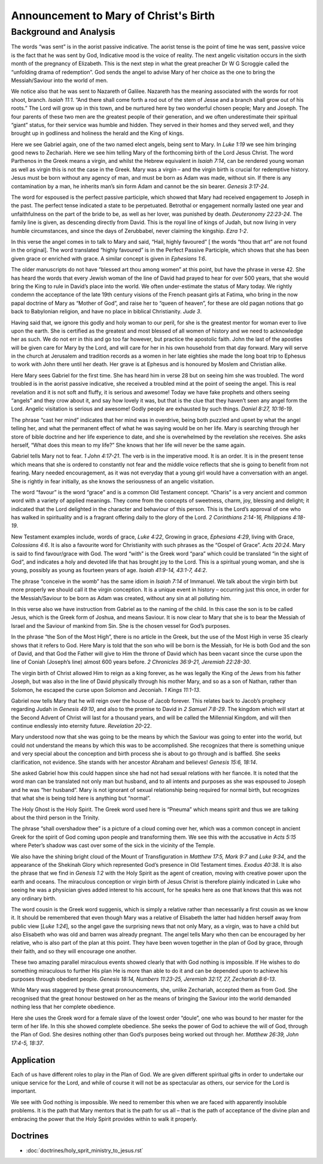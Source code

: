 Announcement to Mary of Christ's Birth
======================================

.. biblepassage:: Luke 1:26-38
    :bold:
    :title:

Background and Analysis
-----------------------

.. biblepassage:: Luke 1:26
    :bold:
    

The words “was sent” is in the aorist passive indicative. The aorist tense is the point of time he was sent, passive voice is the fact that he was sent by God, Indicative mood is the voice of reality.  The next angelic visitation occurs in the sixth month of the pregnancy of Elizabeth.  This is the next step in what the great preacher Dr W G Scroggie called the “unfolding drama of redemption”.  God sends the angel to advise Mary of her choice as the one to bring the Messiah/Saviour into the world of men.  

We notice also that he was sent to Nazareth of Galilee. Nazareth has the meaning associated with the words for root shoot, branch. `Isaiah 11:1`. “And there shall come forth a rod out of the stem of Jesse and a branch shall grow out of his roots.”   The Lord will grow up in this town, and be nurtured here by two wonderful chosen people; Mary and Joseph.  The four parents of these two men are the greatest people of their generation, and we often underestimate their spiritual “giant” status, for their service was humble and hidden.  They served in their homes and they served well, and they brought up in godliness and holiness the herald and the King of kings.

.. biblepassage:: Luke 1:27
    :bold:

Here we see Gabriel again, one of the two named elect angels, being sent to Mary. In `Luke 1:19` we see him bringing good news to Zechariah. Here we see him telling Mary of the forthcoming birth of the Lord Jesus Christ. The word Parthenos in the Greek means a virgin, and whilst the Hebrew equivalent in `Isaiah 7:14`, can be rendered young woman as well as virgin this is not the case in the Greek. Mary was a virgin – and the virgin birth is crucial for redemptive history.  Jesus must be born without any agency of man, and must be born as Adam was made, without sin.  If there is any contamination by a man, he inherits man’s sin form Adam and cannot be the sin bearer.  `Genesis 3:17-24`.

The word for espoused is the perfect passive participle, which showed that Mary had received engagement to Joseph in the past. The perfect tense indicated a state to be perpetuated. Betrothal or engagement normally lasted one year and unfaithfulness on the part of the bride to be, as well as her lover, was punished by death.  `Deuteronomy 22:23-24`.  The family line is given, as descending directly from David.  This is the royal line of kings of Judah, but now living in very humble circumstances, and since the days of Zerubbabel, never claiming the kingship.  `Ezra 1-2`. 

.. biblepassage:: Luke 1:28
    :bold:

In this verse the angel comes in to talk to Mary and said, “Hail, highly favoured” [ the words “thou that art” are not found in the original]. The word translated “highly favoured” is in the Perfect Passive Participle, which shows that she has been given grace or enriched with grace. A similar concept is given in `Ephesians 1:6`.

The older manuscripts do not have “blessed art thou among women” at this point, but have the phrase in verse 42.  She has heard the words that every Jewish woman of the line of David had prayed to hear for over 500 years, that she would bring the King to rule in David’s place into the world.  We often under-estimate the status of Mary today.  We rightly condemn the acceptance of the late 19th century visions of the French peasant girls at Fatima, who bring in the now papal doctrine of Mary as “Mother of God”, and raise her to “queen of heaven”, for these are old pagan notions that go back to Babylonian religion, and have no place in biblical Christianity.  `Jude 3`.

Having said that, we ignore this godly and holy woman to our peril, for she is the greatest mentor for woman ever to live upon the earth.  She is certified as the greatest and most blessed of all women of history and we need to acknowledge her as such.  We do not err in this and go too far however, but practice the apostolic faith.  John the last of the apostles will be given care for Mary by the Lord, and will care for her in his own household from that day forward.  Mary will serve in the church at Jerusalem and tradition records as  a women in her late eighties she made the long boat trip to Ephesus to work with John there until her death.  Her grave is at Ephesus and is honoured by Moslem and Christian alike.

.. biblepassage:: Luke 1:29
    :bold:

Here Mary sees Gabriel for the first time. She has heard him in verse 28 but on seeing him she was troubled. The word troubled is in the aorist passive indicative, she received a troubled mind at the point of seeing the angel.  This is real revelation and it is not soft and fluffy, it is serious and awesome!  Today we have fake prophets and others seeing “angels” and they crow about it, and say how lovely it was, but that is the clue that they haven’t seen any angel form the Lord.  Angelic visitation is serious and awesome!  Godly people are exhausted by such things.  `Daniel 8:27, 10:16-19`.

The phrase “cast her mind” indicates that her mind was in overdrive, being both puzzled and upset by what the angel telling her, and what the permanent effect of what he was saying would be on her life.  Mary is searching through her store of bible doctrine and her life experience to date, and she is overwhelmed by the revelation she receives.  She asks herself, “What does this mean to my life?”   She knows that her life will never be the same again.

.. biblepassage:: Luke 1:30
    :bold:

Gabriel tells Mary not to fear. `1 John 4:17-21`.  The verb is in the imperative mood. It is an order. It is in the present tense which means that she is ordered to constantly not fear and the middle voice reflects that she is going to benefit from not fearing. Mary needed encouragement, as it was not everyday that a young girl would have a conversation with an angel.  She is rightly in fear initially, as she knows the seriousness of an angelic visitation.  

The word “favour” is the word “grace” and is a common Old Testament concept. “Charis” is a very ancient and common word with a variety of applied meanings. They come from the concepts of sweetness, charm, joy, blessing and delight; it indicated that the Lord delighted in the character and behaviour of this person.   This is the Lord’s approval of one who has walked in spirituality and is a fragrant offering daily to the glory of the Lord.  `2 Corinthians 2:14-16, Philippians 4:18-19`.  

New Testament examples include, words of grace, `Luke 4:22`, Growing in grace, `Ephesians 4:29`, living with Grace, `Colossians 4:6`.   It is also a favourite word for Christianity with such phrases as the “Gospel of Grace”. `Acts 20:24`. Mary is said to find favour/grace with God. The word “with” is the Greek word “para” which could be translated “in the sight of God”, and indicates a holy and devoted life that has brought joy to the Lord.  This is a spiritual young woman, and she is young, possibly as young as fourteen years of age.  `Isaiah 41:9-14, 43:1-7, 44:2`.

.. biblepassage:: Luke 1:31
    :bold:

The phrase “conceive in the womb” has the same idiom in `Isaiah 7:14` of Immanuel. We talk about the virgin birth but more properly we should call it the virgin conception.    It is a unique event in history – occurring just this once, in order for the Messiah/Saviour to be born as Adam was created, without any sin at all polluting him.

In this verse also we have instruction from Gabriel as to the naming of the child. In this case the son is to be called Jesus, which is the Greek form of Joshua, and means Saviour.  It is now clear to Mary that she is to bear the Messiah of Israel and the Saviour of mankind from Sin.  She is the chosen vessel for God’s purposes.

.. biblepassage:: Luke 1:32
    :bold:

In the phrase “the Son of the Most High”, there is no article in the Greek, but the use of the Most High in verse 35 clearly shows that it refers to God. Here Mary is told that the son who will be born is the Messiah, for He is both God and the son of David, and that God the Father will give to Him the throne of David which has been vacant since the curse upon the line of Coniah (Joseph’s line) almost 600 years before.  `2 Chronicles 36:9-21, Jeremiah 22:28-30`.

The virgin birth of Christ allowed Him to reign as a king forever, as he was legally the King of the Jews from his father Joseph, but was also in the line of David physically through his mother Mary, and so as a son of Nathan, rather than Solomon, he escaped the curse upon Solomon and Jeconiah. `1 Kings 11:1-13`.

.. biblepassage:: Luke 1:33
    :bold:

Gabriel now tells Mary that he will reign over the house of Jacob forever. This relates back to Jacob’s prophecy regarding Judah in `Genesis 49:10`, and also to the promise to David in `2 Samuel 7:8-29`. The kingdom which will start at the Second Advent of Christ will last for a thousand years, and will be called the Millennial Kingdom, and will then continue endlessly into eternity future. `Revelation 20`-22.

.. biblepassage:: Luke 1:34
    :bold:

Mary understood now that she was going to be the means by which the Saviour was going to enter into the world, but could not understand the means by which this was to be accomplished.   She recognizes that there is something unique and very special about the conception and birth process she is about to go through and is baffled.  She seeks clarification, not evidence.  She stands with her ancestor Abraham and believes!  `Genesis 15:6, 18:14`.

She asked Gabriel how this could happen since she had not had sexual relations with her fiancée. It is noted that the word man can be translated not only man but husband, and to all intents and purposes as she was espoused to Joseph and he was “her husband”.  Mary is not ignorant of sexual relationship being required for normal birth, but recognizes that what she is being told here is anything but “normal”.

.. biblepassage:: Luke 1:35
    :bold:

The Holy Ghost is the Holy Spirit. The Greek word used here is “Pneuma” which means spirit and thus we are talking about the third person in the Trinity.

The phrase “shall overshadow thee” is a picture of a cloud coming over her, which was a common concept in ancient Greek for the spirit of God coming upon people and transforming them. We see this with the accusative in `Acts 5:15` where Peter’s shadow was cast over some of the sick in the vicinity of the Temple.

We also have the shining bright cloud of the Mount of Transfiguration in `Matthew 17:5, Mark 9:7` and `Luke 9:34`, and the appearance of the Shekinah Glory which represented God’s presence in Old Testament times.   `Exodus 40:38`.   It is also the phrase that we find in `Genesis 1:2` with the Holy Spirit as the agent of creation, moving with creative power upon the earth and oceans.  The miraculous conception or virgin birth of Jesus Christ is therefore plainly indicated in Luke who seeing he was a physician gives added interest to his account, for he speaks here as one that knows that this was not any ordinary birth.

.. biblepassage:: Luke 1:36
    :bold:

The word cousin is the Greek word suggenis, which is simply a relative rather than necessarily a first cousin as we know it.   It should be remembered that even though Mary was a relative of Elisabeth the latter had hidden herself away from public view [`Luke 1:24`], so the angel gave the surprising news that not only Mary, as a virgin, was to have a child but also Elisabeth who was old and barren was already pregnant.  The angel tells Mary who then can be encouraged by her relative, who is also part of the plan at this point.   They have been woven together in the plan of God by grace, through their faith, and so they will encourage one another.

.. biblepassage:: Luke 1:37
    :bold:

These two amazing parallel miraculous events showed clearly that with God nothing is impossible. If He wishes to do something miraculous to further His plan He is more than able to do it and can be depended upon to achieve his purposes through obedient people.  `Genesis 18:14, Numbers 11:23-25, Jeremiah 32:17, 27, Zechariah 8:6-13`.

.. biblepassage:: Luke 1:38
    :bold:

While Mary was staggered by these great pronouncements, she, unlike Zechariah, accepted them as from God. She recognised that the great honour bestowed on her as the means of bringing the Saviour into the world demanded nothing less that her complete obedience.  

Here she uses the Greek word for a female slave of the lowest order “doule”, one who was bound to her master for the term of her life. In this she showed complete obedience.  She seeks the power of God to achieve the will of God, through the Plan of God.  She desires nothing other than God’s purposes being worked out through her.  `Matthew 26:39, John 17:4-5, 18:37`.

Application
~~~~~~~~~~~

Each of us have different roles to play in the Plan of God. We are given different spiritual gifts in order to undertake our unique service for the Lord, and while of course it will not be as spectacular as others, our service for the Lord is important.

We see with God nothing is impossible. We need to remember this when we are faced with apparently insoluble problems.  It is the path that Mary mentors that is the path for us all – that is the path of acceptance of the divine plan and embracing the power that the Holy Spirit provides within to walk it properly.

Doctrines
~~~~~~~~~

- :doc:`doctrines/holy_sprit_ministry_to_jesus.rst`


